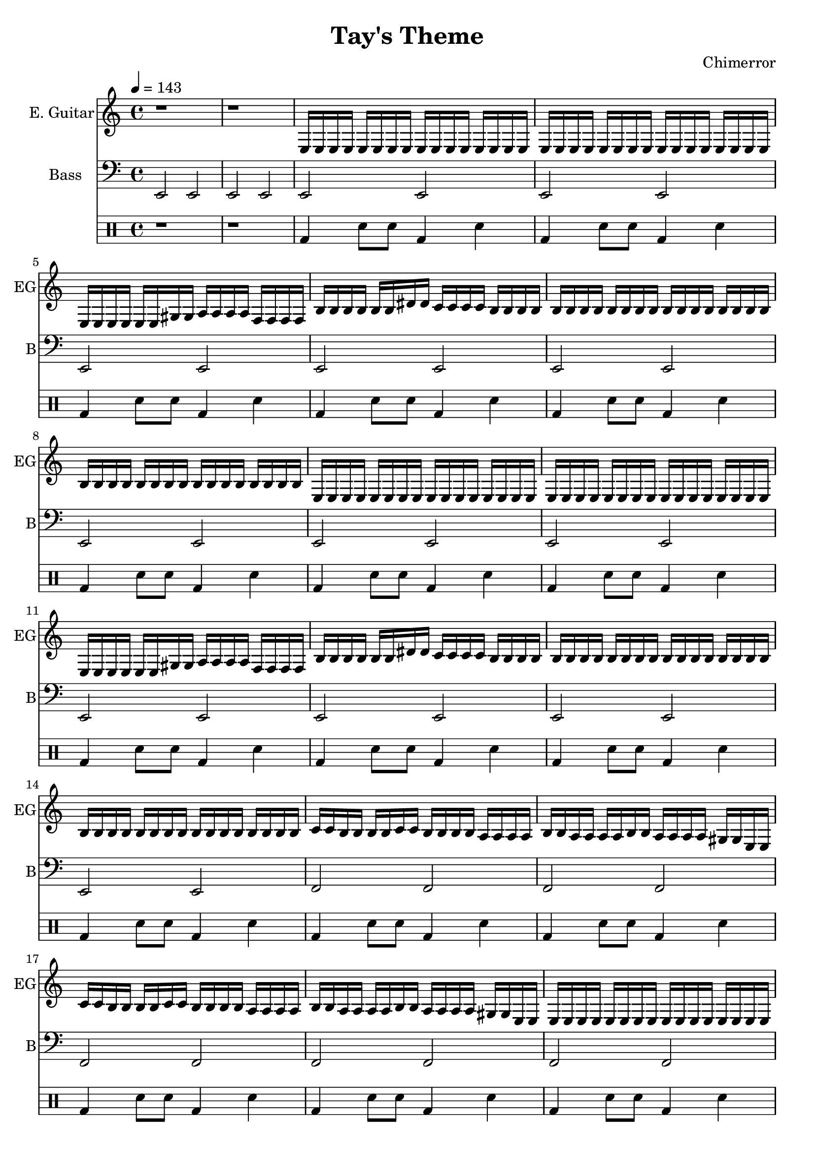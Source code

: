 \language "english"
\version "2.18.2"
\header {
  title = "Tay's Theme"
  composer = "Chimerror"
}
\score {
  <<
    \new Staff = "Soprano" {
      \relative c {
        \set Staff.instrumentName = #"E. Guitar"
        \set Staff.shortInstrumentName = #"EG"
        \set Staff.midiInstrument = #"electric guitar (clean)"
        \key c \major
        \time 4/4
        \tempo 4 = 143
        r1 | r1

        e16 e e e e e e e e e e e e e e e | e16 e e e e e e e e e e e e e e e |
        e16 e e e e e gs gs a a a a f f f f | b16 b b b b b ds ds c c c c b b b b |
        b16 b b b b b b b b b b b b b b b | b16 b b b b b b b b b b b b b b b |

        e,16 e e e e e e e e e e e e e e e | e16 e e e e e e e e e e e e e e e |
        e16 e e e e e gs gs a a a a f f f f | b16 b b b b b ds ds c c c c b b b b |
        b16 b b b b b b b b b b b b b b b | b16 b b b b b b b b b b b b b b b |

        c16 c b b b b c c b b b b a a a a | b16 b a a a a b b a a a a gs gs e e |
        c'16 c b b b b c c b b b b a a a a | b16 b a a a a b b a a a a gs gs e e |
        e16 e e e e e e e e e e e e e e e | c'16 c c c c c c c gs gs gs gs f f f f |

        e16 e e e e e e e e e e e e e e e | e16 e e e e e e e e e e e e e e e |
        e16 e e e e e gs gs a a a a f f f f | b16 b b b b b ds ds c c c c b b b b |
        b16 b b b b b b b b b b b b b b b | b16 b b b b b b b b b b b b b b b |

        e,16 e e e e e e e e e e e e e e e | e16 e e e e e e e e e e e e e e e |
        e16 e e e e e gs gs a a a a f f f f | b16 b b b b b ds ds c c c c b b b b |
        b16 b b b b b b b b b b b b b b b | b16 b b b b b b b b b b b b b b b |

        c16 c b b b b c c b b b b a a a a | b16 b a a a a b b a a a a gs gs e e |
        c'16 c b b b b c c b b b b a a a a | b16 b a a a a b b a a a a gs gs e e |
        e16 e e e e e e e e e e e e e e e | c'16 c c c c c c c gs gs gs gs f f f f |

        e16 e e e e e e e e e e e e e e e | e16 e e e e e e e e e e e e e e e |
        e16 e e e e e e e e e e e e e e e | e16 e e e e e e e e e e e e e e e |

        c'1 | r8 ds c ds c4 a4 |
        r8 a8 gs8 a8 f4 f4 | r8 f8 e8 f8 ds4 ds4 |
        r8 ds8 c8 ds8 c4 c4 | e1

        c'1 | r8 ds c ds c4 a4 |
        r8 a8 gs8 a8 f4 f4 | r8 f8 e8 f8 ds4 ds4 |
        r8 ds8 c8 ds8 c4 c4 | e1
      }
    }
    \new Staff = "Bass" {
      \relative c, {
        \set Staff.instrumentName = #"Bass"
        \set Staff.shortInstrumentName = #"B"
        \set Staff.midiInstrument = #"electric bass (finger)"
        \key c \major
        \clef bass
        e2 e | e2 e |

        e2 e | e2 e |
        e2 e | e2 e |
        e2 e | e2 e |

        e2 e | e2 e |
        e2 e | e2 e |
        e2 e | e2 e |

        f2 f | f2 f |
        f2 f | f2 f |
        f2 f | f2 f |

        e2 e | e2 e |
        e2 e | e2 e |
        e2 e | e2 e |

        e2 e | e2 e |
        e2 e | e2 e |
        e2 e | e2 e |

        f2 f | f2 f |
        f2 f | f2 f |
        f2 f | f2 f |

        e2 e | e2 e |
        e2 e | e2 e |

        e2 e | e2 e |
        f2 f | f2 f |
        e2 e | e2 e |

        e2 e | e2 e |
        f2 f | f2 f |
        e2 e | e2 e |
      }
    }
    \drums {
      r1 | r1 |

      bd4 sn8 sn8 bd4 sn 4 | bd4 sn8 sn8 bd4 sn 4 |
      bd4 sn8 sn8 bd4 sn 4 | bd4 sn8 sn8 bd4 sn 4 |
      bd4 sn8 sn8 bd4 sn 4 | bd4 sn8 sn8 bd4 sn 4 |

      bd4 sn8 sn8 bd4 sn 4 | bd4 sn8 sn8 bd4 sn 4 |
      bd4 sn8 sn8 bd4 sn 4 | bd4 sn8 sn8 bd4 sn 4 |
      bd4 sn8 sn8 bd4 sn 4 | bd4 sn8 sn8 bd4 sn 4 |

      bd4 sn8 sn8 bd4 sn 4 | bd4 sn8 sn8 bd4 sn 4 |
      bd4 sn8 sn8 bd4 sn 4 | bd4 sn8 sn8 bd4 sn 4 |
      bd4 sn8 sn8 bd4 sn 4 | bd4 sn8 sn8 bd4 sn 4 |

      bd4 sn8 sn8 bd4 sn 4 | bd4 sn8 sn8 bd4 sn 4 |
      bd4 sn8 sn8 bd4 sn 4 | bd4 sn8 sn8 bd4 sn 4 |
      bd4 sn8 sn8 bd4 sn 4 | bd4 sn8 sn8 bd4 sn 4 |

      bd4 sn8 sn8 bd4 sn 4 | bd4 sn8 sn8 bd4 sn 4 |
      bd4 sn8 sn8 bd4 sn 4 | bd4 sn8 sn8 bd4 sn 4 |
      bd4 sn8 sn8 bd4 sn 4 | bd4 sn8 sn8 bd4 sn 4 |

      bd4 sn8 sn8 bd4 sn 4 | bd4 sn8 sn8 bd4 sn 4 |
      bd4 sn8 sn8 bd4 sn 4 | bd4 sn8 sn8 bd4 sn 4 |
      bd4 sn8 sn8 bd4 sn 4 | bd4 sn8 sn8 bd4 sn 4 |

      bd4 sn8 sn8 bd4 sn 4 | bd4 sn8 sn8 bd4 sn 4 |
      bd4 sn8 sn8 bd4 sn 4 | bd4 sn8 sn8 bd4 sn 4 |

      bd4 sn8 sn8 bd4 sn 4 | bd4 sn8 sn8 bd4 sn 4 |
      bd4 sn8 sn8 bd4 sn 4 | bd4 sn8 sn8 bd4 sn 4 |
      bd4 sn8 sn8 bd4 sn 4 | bd4 sn8 sn8 bd4 sn 4 |

      bd4 sn8 sn8 bd4 sn 4 | bd4 sn8 sn8 bd4 sn 4 |
      bd4 sn8 sn8 bd4 sn 4 | bd4 sn8 sn8 bd4 sn 4 |
      bd4 sn8 sn8 bd4 sn 4 | bd4 sn8 sn8 bd4 sn 4 |
    }
  >>
  \layout { }
  \midi { }
}
